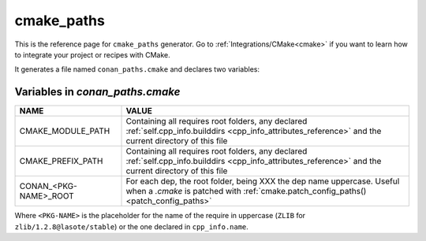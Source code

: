 .. _cmake_paths_generator_reference:


cmake_paths
===========

.. container:: out_reference_box

    This is the reference page for ``cmake_paths`` generator.
    Go to :ref:`Integrations/CMake<cmake>` if you want to learn how to integrate your project or recipes with CMake.

It generates a file named ``conan_paths.cmake`` and declares two variables:

.. _conan_paths_cmake_variables:

Variables in *conan_paths.cmake*
--------------------------------

+-----------------------+----------------------------------------------------------------------------------------------------------------------------------------------------------------+
| NAME                  | VALUE                                                                                                                                                          |
+=======================+================================================================================================================================================================+
| CMAKE_MODULE_PATH     | Containing all requires root folders, any declared :ref:`self.cpp_info.builddirs <cpp_info_attributes_reference>` and the current directory of this file       |
+-----------------------+----------------------------------------------------------------------------------------------------------------------------------------------------------------+
| CMAKE_PREFIX_PATH     | Containing all requires root folders, any declared :ref:`self.cpp_info.builddirs <cpp_info_attributes_reference>` and the current directory of this file       |
+-----------------------+----------------------------------------------------------------------------------------------------------------------------------------------------------------+
| CONAN_<PKG-NAME>_ROOT | For each dep, the root folder, being XXX the dep name uppercase. Useful when a *.cmake* is patched with :ref:`cmake.patch_config_paths()<patch_config_paths>`  |
+-----------------------+----------------------------------------------------------------------------------------------------------------------------------------------------------------+

Where ``<PKG-NAME>`` is the placeholder for the name of the require in uppercase (``ZLIB`` for ``zlib/1.2.8@lasote/stable``) or the one
declared in ``cpp_info.name``.
